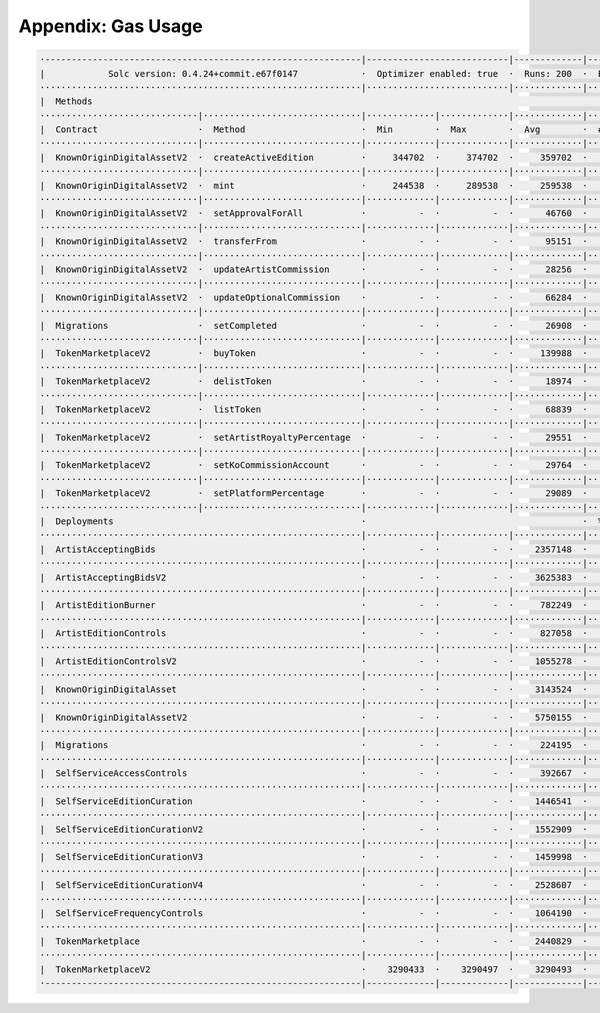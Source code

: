 Appendix: Gas Usage
===================

.. code-block:: shell

  ·------------------------------------------------------------|---------------------------|-------------|-----------------------------------·
  |            Solc version: 0.4.24+commit.e67f0147            ·  Optimizer enabled: true  ·  Runs: 200  ·  Block limit: 17592186044415 gas  │
  ·····························································|···························|·············|····································
  |  Methods                                                                                                                                 │
  ······························|······························|·············|·············|·············|··················|·················
  |  Contract                   ·  Method                      ·  Min        ·  Max        ·  Avg        ·  # calls         ·  gbp (avg)     │
  ······························|······························|·············|·············|·············|··················|·················
  |  KnownOriginDigitalAssetV2  ·  createActiveEdition         ·     344702  ·     374702  ·     359702  ·              28  ·             -  │
  ······························|······························|·············|·············|·············|··················|·················
  |  KnownOriginDigitalAssetV2  ·  mint                        ·     244538  ·     289538  ·     259538  ·              84  ·             -  │
  ······························|······························|·············|·············|·············|··················|·················
  |  KnownOriginDigitalAssetV2  ·  setApprovalForAll           ·          -  ·          -  ·      46760  ·              42  ·             -  │
  ······························|······························|·············|·············|·············|··················|·················
  |  KnownOriginDigitalAssetV2  ·  transferFrom                ·          -  ·          -  ·      95151  ·               1  ·             -  │
  ······························|······························|·············|·············|·············|··················|·················
  |  KnownOriginDigitalAssetV2  ·  updateArtistCommission      ·          -  ·          -  ·      28256  ·               5  ·             -  │
  ······························|······························|·············|·············|·············|··················|·················
  |  KnownOriginDigitalAssetV2  ·  updateOptionalCommission    ·          -  ·          -  ·      66284  ·              19  ·             -  │
  ······························|······························|·············|·············|·············|··················|·················
  |  Migrations                 ·  setCompleted                ·          -  ·          -  ·      26908  ·               1  ·             -  │
  ······························|······························|·············|·············|·············|··················|·················
  |  TokenMarketplaceV2         ·  buyToken                    ·          -  ·          -  ·     139988  ·               9  ·             -  │
  ······························|······························|·············|·············|·············|··················|·················
  |  TokenMarketplaceV2         ·  delistToken                 ·          -  ·          -  ·      18974  ·               2  ·             -  │
  ······························|······························|·············|·············|·············|··················|·················
  |  TokenMarketplaceV2         ·  listToken                   ·          -  ·          -  ·      68839  ·              11  ·             -  │
  ······························|······························|·············|·············|·············|··················|·················
  |  TokenMarketplaceV2         ·  setArtistRoyaltyPercentage  ·          -  ·          -  ·      29551  ·              14  ·             -  │
  ······························|······························|·············|·············|·············|··················|·················
  |  TokenMarketplaceV2         ·  setKoCommissionAccount      ·          -  ·          -  ·      29764  ·              14  ·             -  │
  ······························|······························|·············|·············|·············|··················|·················
  |  TokenMarketplaceV2         ·  setPlatformPercentage       ·          -  ·          -  ·      29089  ·              14  ·             -  │
  ······························|······························|·············|·············|·············|··················|·················
  |  Deployments                                               ·                                         ·  % of limit      ·                │
  ·····························································|·············|·············|·············|··················|·················
  |  ArtistAcceptingBids                                       ·          -  ·          -  ·    2357148  ·             0 %  ·             -  │
  ·····························································|·············|·············|·············|··················|·················
  |  ArtistAcceptingBidsV2                                     ·          -  ·          -  ·    3625383  ·             0 %  ·             -  │
  ·····························································|·············|·············|·············|··················|·················
  |  ArtistEditionBurner                                       ·          -  ·          -  ·     782249  ·             0 %  ·             -  │
  ·····························································|·············|·············|·············|··················|·················
  |  ArtistEditionControls                                     ·          -  ·          -  ·     827058  ·             0 %  ·             -  │
  ·····························································|·············|·············|·············|··················|·················
  |  ArtistEditionControlsV2                                   ·          -  ·          -  ·    1055278  ·             0 %  ·             -  │
  ·····························································|·············|·············|·············|··················|·················
  |  KnownOriginDigitalAsset                                   ·          -  ·          -  ·    3143524  ·             0 %  ·             -  │
  ·····························································|·············|·············|·············|··················|·················
  |  KnownOriginDigitalAssetV2                                 ·          -  ·          -  ·    5750155  ·             0 %  ·             -  │
  ·····························································|·············|·············|·············|··················|·················
  |  Migrations                                                ·          -  ·          -  ·     224195  ·             0 %  ·             -  │
  ·····························································|·············|·············|·············|··················|·················
  |  SelfServiceAccessControls                                 ·          -  ·          -  ·     392667  ·             0 %  ·             -  │
  ·····························································|·············|·············|·············|··················|·················
  |  SelfServiceEditionCuration                                ·          -  ·          -  ·    1446541  ·             0 %  ·             -  │
  ·····························································|·············|·············|·············|··················|·················
  |  SelfServiceEditionCurationV2                              ·          -  ·          -  ·    1552909  ·             0 %  ·             -  │
  ·····························································|·············|·············|·············|··················|·················
  |  SelfServiceEditionCurationV3                              ·          -  ·          -  ·    1459998  ·             0 %  ·             -  │
  ·····························································|·············|·············|·············|··················|·················
  |  SelfServiceEditionCurationV4                              ·          -  ·          -  ·    2528607  ·             0 %  ·             -  │
  ·····························································|·············|·············|·············|··················|·················
  |  SelfServiceFrequencyControls                              ·          -  ·          -  ·    1064190  ·             0 %  ·             -  │
  ·····························································|·············|·············|·············|··················|·················
  |  TokenMarketplace                                          ·          -  ·          -  ·    2440829  ·             0 %  ·             -  │
  ·····························································|·············|·············|·············|··················|·················
  |  TokenMarketplaceV2                                        ·    3290433  ·    3290497  ·    3290493  ·             0 %  ·             -  │
  ·------------------------------------------------------------|-------------|-------------|-------------|------------------|----------------·